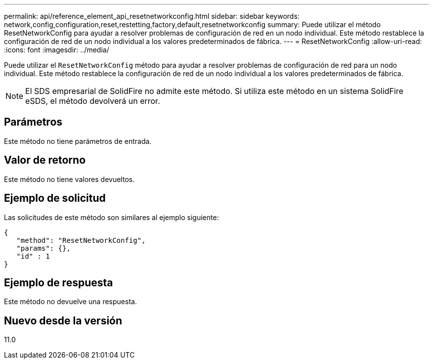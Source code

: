 ---
permalink: api/reference_element_api_resetnetworkconfig.html 
sidebar: sidebar 
keywords: network,config,configuration,reset,restetting,factory,default,resetnetworkconfig 
summary: Puede utilizar el método ResetNetworkConfig para ayudar a resolver problemas de configuración de red en un nodo individual. Este método restablece la configuración de red de un nodo individual a los valores predeterminados de fábrica. 
---
= ResetNetworkConfig
:allow-uri-read: 
:icons: font
:imagesdir: ../media/


[role="lead"]
Puede utilizar el `ResetNetworkConfig` método para ayudar a resolver problemas de configuración de red para un nodo individual. Este método restablece la configuración de red de un nodo individual a los valores predeterminados de fábrica.


NOTE: El SDS empresarial de SolidFire no admite este método. Si utiliza este método en un sistema SolidFire eSDS, el método devolverá un error.



== Parámetros

Este método no tiene parámetros de entrada.



== Valor de retorno

Este método no tiene valores devueltos.



== Ejemplo de solicitud

Las solicitudes de este método son similares al ejemplo siguiente:

[listing]
----
{
   "method": "ResetNetworkConfig",
   "params": {},
   "id" : 1
}
----


== Ejemplo de respuesta

Este método no devuelve una respuesta.



== Nuevo desde la versión

11.0

